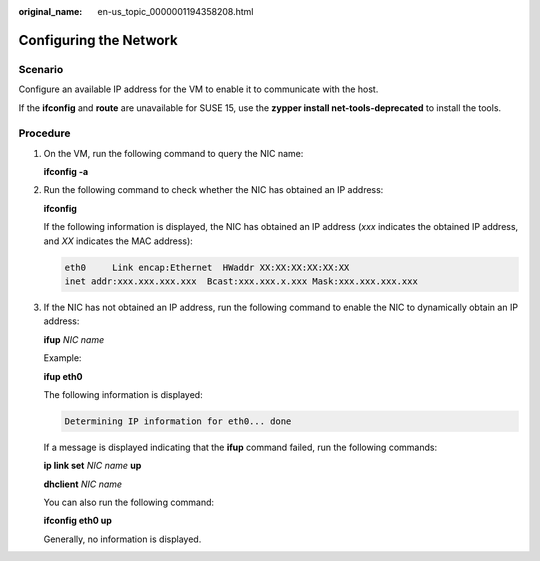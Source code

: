 :original_name: en-us_topic_0000001194358208.html

.. _en-us_topic_0000001194358208:

Configuring the Network
=======================

Scenario
--------

Configure an available IP address for the VM to enable it to communicate with the host.

If the **ifconfig** and **route** are unavailable for SUSE 15, use the **zypper install net-tools-deprecated** to install the tools.

Procedure
---------

#. On the VM, run the following command to query the NIC name:

   **ifconfig -a**

#. Run the following command to check whether the NIC has obtained an IP address:

   **ifconfig**

   If the following information is displayed, the NIC has obtained an IP address (*xxx* indicates the obtained IP address, and *XX* indicates the MAC address):

   .. code-block::

      eth0     Link encap:Ethernet  HWaddr XX:XX:XX:XX:XX:XX
      inet addr:xxx.xxx.xxx.xxx  Bcast:xxx.xxx.x.xxx Mask:xxx.xxx.xxx.xxx

#. If the NIC has not obtained an IP address, run the following command to enable the NIC to dynamically obtain an IP address:

   **ifup** *NIC name*

   Example:

   **ifup eth0**

   The following information is displayed:

   .. code-block::

      Determining IP information for eth0... done

   If a message is displayed indicating that the **ifup** command failed, run the following commands:

   **ip link set** *NIC name* **up**

   **dhclient** *NIC name*

   You can also run the following command:

   **ifconfig eth0 up**

   Generally, no information is displayed.
